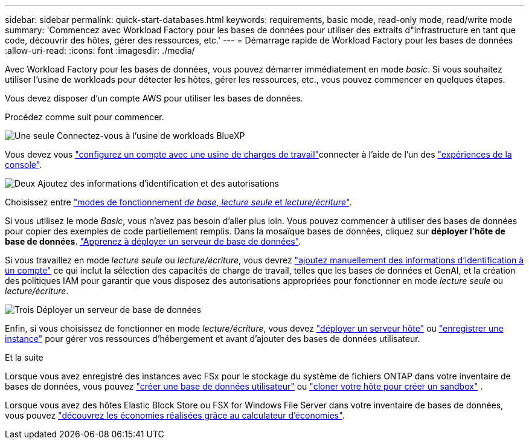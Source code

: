 ---
sidebar: sidebar 
permalink: quick-start-databases.html 
keywords: requirements, basic mode, read-only mode, read/write mode 
summary: 'Commencez avec Workload Factory pour les bases de données pour utiliser des extraits d"infrastructure en tant que code, découvrir des hôtes, gérer des ressources, etc.' 
---
= Démarrage rapide de Workload Factory pour les bases de données
:allow-uri-read: 
:icons: font
:imagesdir: ./media/


[role="lead"]
Avec Workload Factory pour les bases de données, vous pouvez démarrer immédiatement en mode _basic_. Si vous souhaitez utiliser l'usine de workloads pour détecter les hôtes, gérer les ressources, etc., vous pouvez commencer en quelques étapes.

Vous devez disposer d'un compte AWS pour utiliser les bases de données.

Procédez comme suit pour commencer.

.image:https://raw.githubusercontent.com/NetAppDocs/common/main/media/number-1.png["Une seule"] Connectez-vous à l'usine de workloads BlueXP 
[role="quick-margin-para"]
Vous devez vous link:https://docs.netapp.com/us-en/workload-setup-admin/sign-up-saas.html["configurez un compte avec une usine de charges de travail"^]connecter à l'aide de l'un des link:https://docs.netapp.com/us-en/workload-setup-admin/console-experiences.html["expériences de la console"^].

.image:https://raw.githubusercontent.com/NetAppDocs/common/main/media/number-2.png["Deux"] Ajoutez des informations d'identification et des autorisations
[role="quick-margin-para"]
Choisissez entre link:https://docs.netapp.com/us-en/workload-setup-admin/operational-modes.html["modes de fonctionnement _de base_, _lecture seule_ et _lecture/écriture_"^].

[role="quick-margin-para"]
Si vous utilisez le mode _Basic_, vous n'avez pas besoin d'aller plus loin. Vous pouvez commencer à utiliser des bases de données pour copier des exemples de code partiellement remplis. Dans la mosaïque bases de données, cliquez sur *déployer l'hôte de base de données*. link:create-database-server.html["Apprenez à déployer un serveur de base de données"].

[role="quick-margin-para"]
Si vous travaillez en mode _lecture seule_ ou _lecture/écriture_, vous devrez link:https://docs.netapp.com/us-en/workload-setup-admin/add-credentials.html["ajoutez manuellement des informations d'identification à un compte"^] ce qui inclut la sélection des capacités de charge de travail, telles que les bases de données et GenAI, et la création des politiques IAM pour garantir que vous disposez des autorisations appropriées pour fonctionner en mode _lecture seule_ ou _lecture/écriture_.

.image:https://raw.githubusercontent.com/NetAppDocs/common/main/media/number-3.png["Trois"] Déployer un serveur de base de données
[role="quick-margin-para"]
Enfin, si vous choisissez de fonctionner en mode _lecture/écriture_, vous devez link:create-database-server.html["déployer un serveur hôte"] ou link:register-instance.html["enregistrer une instance"] pour gérer vos ressources d'hébergement et avant d'ajouter des bases de données utilisateur.

.Et la suite
Lorsque vous avez enregistré des instances avec FSx pour le stockage du système de fichiers ONTAP dans votre inventaire de bases de données, vous pouvez link:create-database.html["créer une base de données utilisateur"] ou link:create-sandbox-clone.html["cloner votre hôte pour créer un sandbox"] .

Lorsque vous avez des hôtes Elastic Block Store ou FSX for Windows File Server dans votre inventaire de bases de données, vous pouvez link:explore-savings.html["découvrez les économies réalisées grâce au calculateur d'économies"].
